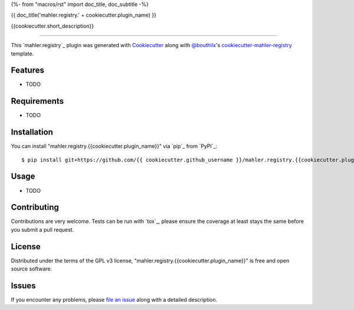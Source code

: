 {%- from "macros/rst" import doc_title, doc_subtitle -%}

{{ doc_title('mahler.registry.' + cookiecutter.plugin_name) }}


.. |pypi| image:: https://img.shields.io/pypi/v/mahler.registry.{{cookiecutter.plugin_name}}
    :target: https://pypi.python.org/pypi/mahler.registry.{{cookiecutter.plugin_name}}
    :alt: Current PyPi Version

.. |py_versions| image:: https://img.shields.io/pypi/pyversions/mahler.registry.{{cookiecutter.plugin_name}}.svg
    :target: https://pypi.python.org/pypi/mahler.registry.{{cookiecutter.plugin_name}}
    :alt: Supported Python Versions

.. |license| image:: https://img.shields.io/badge/License-GPL%20v3-blue.svg
    :target: https://www.gnu.org/licenses/gpl-3.0
    :alt: GPL v3 license

.. |rtfd| image:: https://readthedocs.org/projects/mahler.registry.{{cookiecutter.plugin_name}}/badge/?version=latest
    :target: https://mahler-registry-{{cookiecutter.plugin_name}}.readthedocs.io/en/latest/?badge=latest
    :alt: Documentation Status

.. |codecov| image:: https://codecov.io/gh/Epistimio/mahler.registry.{{cookiecutter.plugin_name}}/branch/master/graph/badge.svg
    :target: https://codecov.io/gh/Epistimio/mahler.registry.{{cookiecutter.plugin_name}}
    :alt: Codecov Report

.. |travis| image:: https://travis-ci.org/bouthilx/mahler.registry.{{cookiecutter.plugin_name}}.svg?branch=master
    :target: https://travis-ci.org/bouthilx/mahler.registry.{{cookiecutter.plugin_name}}
    :alt: Travis tests


{{cookiecutter.short_description}}


----

This `mahler.registry`_ plugin was generated with `Cookiecutter`_ along with `@bouthilx`_'s `cookiecutter-mahler-registry`_ template.


Features
--------

* TODO


Requirements
------------

* TODO


Installation
------------

You can install "mahler.registry.{{cookiecutter.plugin_name}}" via `pip`_ from `PyPI`_::

    $ pip install git+https://github.com/{{ cookiecutter.github_username }}/mahler.registry.{{cookiecutter.plugin_name}}.git


Usage
-----

* TODO

Contributing
------------
Contributions are very welcome. Tests can be run with `tox`_, please ensure
the coverage at least stays the same before you submit a pull request.

License
-------

Distributed under the terms of the GPL v3 license,
"mahler.registry.{{cookiecutter.plugin_name}}" is free and open source software.


Issues
------

If you encounter any problems, please `file an issue`_ along with a detailed description.

.. _`Cookiecutter`: https://github.com/audreyr/cookiecutter
.. _`@bouthilx`: https://github.com/bouthilx
.. _`GNU GPL v3.0`: http://www.gnu.org/licenses/gpl-3.0.txt
.. _`cookiecutter-mahler-registry`: https://github.com/bouthilx/cookiecutter-mahler.registry
.. _`file an issue`: https://github.com/{{cookiecutter.github_username}}/cookiecutter-mahler.registry.{{cookiecutter.plugin_name}}/issues
.. _`mahler`: https://github.com/bouthilx/mahler
